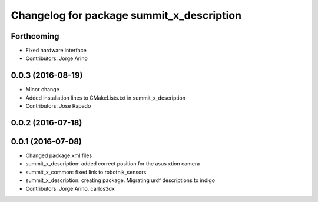 ^^^^^^^^^^^^^^^^^^^^^^^^^^^^^^^^^^^^^^^^^^
Changelog for package summit_x_description
^^^^^^^^^^^^^^^^^^^^^^^^^^^^^^^^^^^^^^^^^^

Forthcoming
-----------
* Fixed hardware interface
* Contributors: Jorge Arino

0.0.3 (2016-08-19)
------------------
* Minor change
* Added installation lines to CMakeLists.txt in summit_x_description
* Contributors: Jose Rapado

0.0.2 (2016-07-18)
------------------

0.0.1 (2016-07-08)
------------------
* Changed package.xml files
* summit_x_description: added correct position for the asus xtion camera
* summit_x_common: fixed link to robotnik_sensors
* summit_x_description: creating package. Migrating urdf descriptions to indigo
* Contributors: Jorge Arino, carlos3dx
